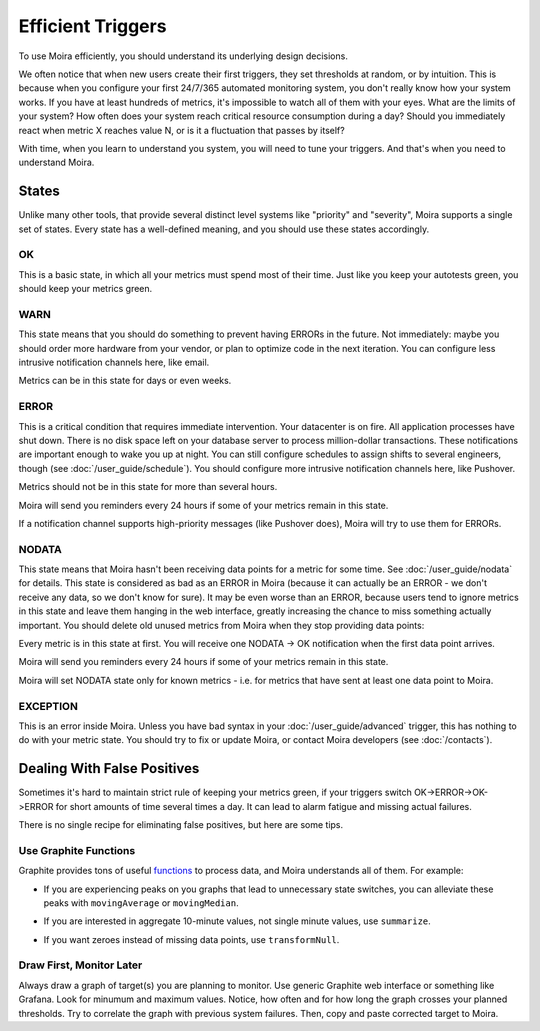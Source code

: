 Efficient Triggers
==================

To use Moira efficiently, you should understand its underlying design decisions.

We often notice that when new users create their first triggers, they set thresholds at random, or by intuition. This is
because when you configure your first 24/7/365 automated monitoring system, you don't really know how your system works.
If you have at least hundreds of metrics, it's impossible to watch all of them with your eyes. What are the limits of
your system? How often does your system reach critical resource consumption during a day? Should you immediately react
when metric X reaches value N, or is it a fluctuation that passes by itself?

With time, when you learn to understand you system, you will need to tune your triggers. And that's when you need to
understand Moira.


States
------

Unlike many other tools, that provide several distinct level systems like "priority" and "severity", Moira supports a
single set of states. Every state has a well-defined meaning, and you should use these states accordingly.


OK
^^

This is a basic state, in which all your metrics must spend most of their time. Just like you keep your autotests green,
you should keep your metrics green.


WARN
^^^^

This state means that you should do something to prevent having ERRORs in the future. Not immediately: maybe you should
order more hardware from your vendor, or plan to optimize code in the next iteration. You can configure less intrusive
notification channels here, like email.

Metrics can be in this state for days or even weeks.


ERROR
^^^^^

This is a critical condition that requires immediate intervention. Your datacenter is on fire. All application processes
have shut down. There is no disk space left on your database server to process million-dollar transactions. These
notifications are important enough to wake you up at night. You can still configure schedules to assign shifts to several
engineers, though (see :doc:`/user_guide/schedule`). You should configure more intrusive notification channels here, like
Pushover.

Metrics should not be in this state for more than several hours.

Moira will send you reminders every 24 hours if some of your metrics remain in this state.

If a notification channel supports high-priority messages (like Pushover does), Moira will try to use them for ERRORs.


NODATA
^^^^^^

This state means that Moira hasn't been receiving data points for a metric for some time. See :doc:`/user_guide/nodata`
for details. This state is considered as bad as an ERROR in Moira (because it can actually be an ERROR - we don't receive
any data, so we don't know for sure). It may be even worse than an ERROR, because users tend to ignore metrics in this
state and leave them hanging in the web interface, greatly increasing the chance to miss something actually important.
You should delete old unused metrics from Moira when they stop providing data points:

.. image:: ../_static/delete_metric.png
   :alt: delete unused metrics

Every metric is in this state at first. You will receive one NODATA -> OK notification when the first data point arrives.

Moira will send you reminders every 24 hours if some of your metrics remain in this state.

Moira will set NODATA state only for known metrics - i.e. for metrics that have sent at least one data point to Moira.


EXCEPTION
^^^^^^^^^

This is an error inside Moira. Unless you have bad syntax in your :doc:`/user_guide/advanced` trigger, this has nothing
to do with your metric state. You should try to fix or update Moira, or contact Moira developers (see :doc:`/contacts`).


Dealing With False Positives
----------------------------

Sometimes it's hard to maintain strict rule of keeping your metrics green, if your triggers switch OK->ERROR->OK->ERROR
for short amounts of time several times a day. It can lead to alarm fatigue and missing actual failures.

There is no single recipe for eliminating false positives, but here are some tips.


Use Graphite Functions
^^^^^^^^^^^^^^^^^^^^^^

.. _functions: http://graphite.readthedocs.org/en/latest/functions.html

Graphite provides tons of useful functions_ to process data, and Moira understands all of them. For example:

- If you are experiencing peaks on you graphs that lead to unnecessary state switches, you can alleviate these peaks
  with ``movingAverage`` or ``movingMedian``.

  .. image:: ../_static/moving_average.png
     :alt: moving average Graphite function

- If you are interested in aggregate 10-minute values, not single minute values, use ``summarize``.
- If you want zeroes instead of missing data points, use ``transformNull``.


Draw First, Monitor Later
^^^^^^^^^^^^^^^^^^^^^^^^^

Always draw a graph of target(s) you are planning to monitor. Use generic Graphite web interface or something like
Grafana. Look for minumum and maximum values. Notice, how often and for how long the graph crosses your planned thresholds.
Try to  correlate the graph with previous system failures. Then, copy and paste corrected target to Moira.
